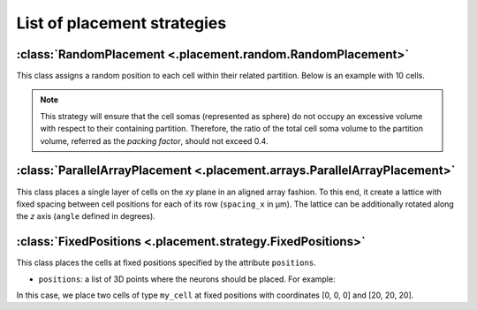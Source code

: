 ############################
List of placement strategies
############################

:class:`RandomPlacement <.placement.random.RandomPlacement>`
============================================================

This class assigns a random position to each cell within their related partition. Below is an example with 10 cells.

.. tab-set-code::

    .. code-block:: json

        "cell_types": {
            "my_cell": {
                "spatial": {
                    "count": 10,
                    "radius": 5
                }
            }
        },

        "placement": {
            "place_randomly":{
                "strategy": "bsb.placement.particle.RandomPlacement",
                "partitions": ["my_layer"],
                "cell_types": ["my_cell"]
            }
        },

    .. code-block:: python

      config.cell_types.add(
        "my_cell",
        spatial=dict(radius=5, count=10)
      )
      config.placement.add(
        "place_randomly",
        strategy="bsb.placement.RandomPlacement",
        partitions=["my_layer"],
        cell_types=["my_cell"],
      )

.. note::
 This strategy will ensure that the cell somas (represented as sphere)
 do not occupy an excessive volume with respect to their containing partition.
 Therefore, the ratio of the total cell soma volume to the partition volume, referred as the `packing factor`,
 should not exceed 0.4.

:class:`ParallelArrayPlacement <.placement.arrays.ParallelArrayPlacement>`
==========================================================================

This class places a single layer of cells on the `xy` plane in an aligned array fashion.
To this end, it create a lattice with fixed spacing between cell positions for each of its row (``spacing_x`` in µm).
The lattice can be additionally rotated along the `z` axis (``angle`` defined in degrees).

.. tab-set-code::

    .. code-block:: json

        "cell_types": {
            "my_cell": {
                "spatial": {
                    "count": 100,
                    "radius": 1
                }
            }
        },

        "placement": {
            "place_on_flat_array":{
                "strategy": "bsb.placement.ParallelArrayPlacement",
                "partitions": ["my_layer"],
                "cell_types": ["my_cell"],
                "spacing_x": 10,
                "angle": 0
            }
        },

    .. code-block:: python

      config.cell_types.add(
        "my_cell",
        spatial=dict(radius=1, count=100)
      )
      config.placement.add(
        "place_on_flat_array",
        strategy="bsb.placement.ParallelArrayPlacement",
        partitions=["my_layer"],
        cell_types=["my_cell"],
        spacing_x=10,
        angle=0
      )


:class:`FixedPositions <.placement.strategy.FixedPositions>`
============================================================

This class places the cells at fixed positions specified by the attribute ``positions``.

* ``positions``: a list of 3D points where the neurons should be placed. For example:

.. tab-set-code::

    .. code-block:: json

        "cell_types": {
            "my_cell": {
                "spatial": {
                    "count": 2,
                    "radius": 2
                }
            }
        },

        "placement": {
            "place_in_fixed_position":{
                "strategy": "bsb.placement.FixedPositions",
                "partitions": ["my_layer"],
                "cell_types": ["my_cell"],
                "positions": [[0, 0, 0], [20, 20, 20]]
            }
        },

    .. code-block:: python

      config.cell_types.add(
        "my_cell",
        spatial=dict(radius=2, count=2)
      )
      config.placement.add(
        "place_in_fixed_position",
        strategy="bsb.placement.FixedPositions",
        partitions=["my_layer"],
        cell_types=["my_cell"],
        positions=[[0, 0, 0], [20, 20, 20]]
      )

In this case, we place two cells of type ``my_cell`` at fixed positions
with coordinates [0, 0, 0] and [20, 20, 20].
